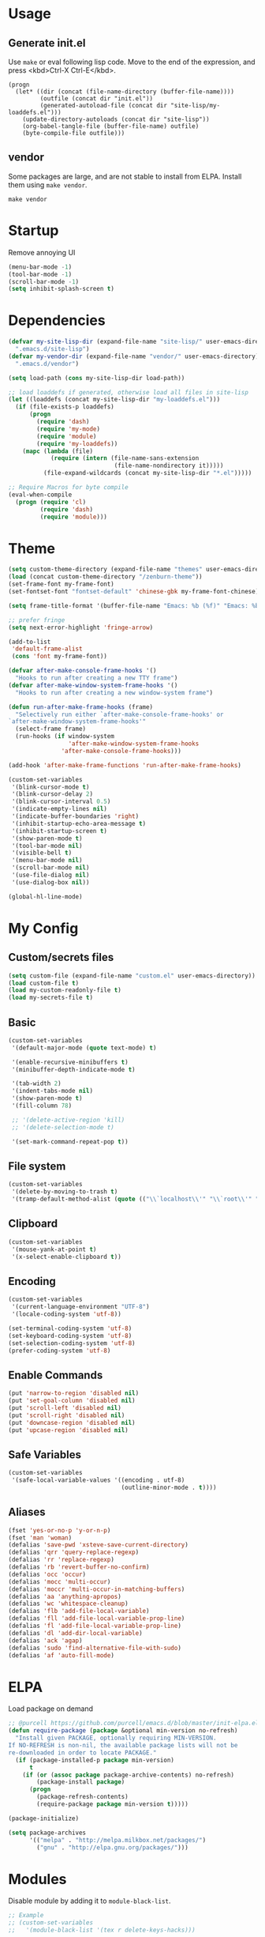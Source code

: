 * Usage

** Generate init.el

Use =make= or eval following lisp code. Move to the end of the expression, and press <kbd>Ctrl-X Ctrl-E</kbd>.

#+BEGIN_EXAMPLE
  (progn
    (let* ((dir (concat (file-name-directory (buffer-file-name))))
           (outfile (concat dir "init.el"))
           (generated-autoload-file (concat dir "site-lisp/my-loaddefs.el")))
      (update-directory-autoloads (concat dir "site-lisp"))
      (org-babel-tangle-file (buffer-file-name) outfile)
      (byte-compile-file outfile)))
#+END_EXAMPLE

** vendor

Some packages are large, and are not stable to install from ELPA. Install them using =make vendor=.

#+BEGIN_EXAMPLE
  make vendor
#+END_EXAMPLE


* Startup

Remove annoying UI

#+BEGIN_SRC emacs-lisp
  (menu-bar-mode -1)
  (tool-bar-mode -1)
  (scroll-bar-mode -1)
  (setq inhibit-splash-screen t)
#+END_SRC


* Dependencies

#+BEGIN_SRC emacs-lisp
  (defvar my-site-lisp-dir (expand-file-name "site-lisp/" user-emacs-directory)
    ".emacs.d/site-lisp")
  (defvar my-vendor-dir (expand-file-name "vendor/" user-emacs-directory)
    ".emacs.d/vendor")
  
  (setq load-path (cons my-site-lisp-dir load-path))
  
  ;; load loaddefs if generated, otherwise load all files in site-lisp
  (let ((loaddefs (concat my-site-lisp-dir "my-loaddefs.el")))
    (if (file-exists-p loaddefs)
        (progn
          (require 'dash)
          (require 'my-mode)
          (require 'module)
          (require 'my-loaddefs))
      (mapc (lambda (file)
              (require (intern (file-name-sans-extension
                                (file-name-nondirectory it)))))
            (file-expand-wildcards (concat my-site-lisp-dir "*.el")))))
  
  ;; Require Macros for byte compile
  (eval-when-compile
    (progn (require 'cl)
           (require 'dash)
           (require 'module)))
#+END_SRC


* Theme

#+BEGIN_SRC emacs-lisp
  (setq custom-theme-directory (expand-file-name "themes" user-emacs-directory))
  (load (concat custom-theme-directory "/zenburn-theme"))
  (set-frame-font my-frame-font)
  (set-fontset-font "fontset-default" 'chinese-gbk my-frame-font-chinese)
  
  (setq frame-title-format '(buffer-file-name "Emacs: %b (%f)" "Emacs: %b"))
  
  ;; prefer fringe
  (setq next-error-highlight 'fringe-arrow)
  
  (add-to-list
   'default-frame-alist
   (cons 'font my-frame-font))
  
  (defvar after-make-console-frame-hooks '()
    "Hooks to run after creating a new TTY frame")
  (defvar after-make-window-system-frame-hooks '()
    "Hooks to run after creating a new window-system frame")
  
  (defun run-after-make-frame-hooks (frame)
    "Selectively run either `after-make-console-frame-hooks' or
  `after-make-window-system-frame-hooks'"
    (select-frame frame)
    (run-hooks (if window-system
                   'after-make-window-system-frame-hooks
                 'after-make-console-frame-hooks)))
  
  (add-hook 'after-make-frame-functions 'run-after-make-frame-hooks)
  
  (custom-set-variables
   '(blink-cursor-mode t)
   '(blink-cursor-delay 2)
   '(blink-cursor-interval 0.5)
   '(indicate-empty-lines nil)
   '(indicate-buffer-boundaries 'right)
   '(inhibit-startup-echo-area-message t)
   '(inhibit-startup-screen t)
   '(show-paren-mode t)
   '(tool-bar-mode nil)
   '(visible-bell t)
   '(menu-bar-mode nil)
   '(scroll-bar-mode nil)
   '(use-file-dialog nil)
   '(use-dialog-box nil))
  
  (global-hl-line-mode)
#+END_SRC


* My Config

** Custom/secrets files

#+BEGIN_SRC emacs-lisp
  (setq custom-file (expand-file-name "custom.el" user-emacs-directory))
  (load custom-file t)
  (load my-custom-readonly-file t)
  (load my-secrets-file t)
#+END_SRC

** Basic

#+BEGIN_SRC emacs-lisp
  (custom-set-variables
   '(default-major-mode (quote text-mode) t)
  
   '(enable-recursive-minibuffers t)
   '(minibuffer-depth-indicate-mode t)
   
   '(tab-width 2)
   '(indent-tabs-mode nil)
   '(show-paren-mode t)
   '(fill-column 78)
   
   ;; '(delete-active-region 'kill)
   ;; '(delete-selection-mode t)
   
   '(set-mark-command-repeat-pop t))
#+END_SRC

** File system

#+BEGIN_SRC emacs-lisp
  (custom-set-variables
   '(delete-by-moving-to-trash t)
   '(tramp-default-method-alist (quote (("\\`localhost\\'" "\\`root\\'" "sudo")))))
#+END_SRC

** Clipboard

#+BEGIN_SRC emacs-lisp
  (custom-set-variables
   '(mouse-yank-at-point t)
   '(x-select-enable-clipboard t))
#+END_SRC

** Encoding

#+BEGIN_SRC emacs-lisp
  (custom-set-variables
   '(current-language-environment "UTF-8")
   '(locale-coding-system 'utf-8))
  
  (set-terminal-coding-system 'utf-8)
  (set-keyboard-coding-system 'utf-8)
  (set-selection-coding-system 'utf-8)
  (prefer-coding-system 'utf-8)
#+END_SRC

** Enable Commands

#+BEGIN_SRC emacs-lisp
(put 'narrow-to-region 'disabled nil)
(put 'set-goal-column 'disabled nil)
(put 'scroll-left 'disabled nil)
(put 'scroll-right 'disabled nil)
(put 'downcase-region 'disabled nil)
(put 'upcase-region 'disabled nil)
#+END_SRC

** Safe Variables

#+BEGIN_SRC emacs-lisp
  (custom-set-variables
   '(safe-local-variable-values '((encoding . utf-8)
                                  (outline-minor-mode . t))))
#+END_SRC

** Aliases

#+BEGIN_SRC emacs-lisp
(fset 'yes-or-no-p 'y-or-n-p)
(fset 'man 'woman)
(defalias 'save-pwd 'xsteve-save-current-directory)
(defalias 'qrr 'query-replace-regexp)
(defalias 'rr 'replace-regexp)
(defalias 'rb 'revert-buffer-no-confirm)
(defalias 'occ 'occur)
(defalias 'mocc 'multi-occur)
(defalias 'moccr 'multi-occur-in-matching-buffers)
(defalias 'aa 'anything-apropos)
(defalias 'wc 'whitespace-cleanup)
(defalias 'flb 'add-file-local-variable)
(defalias 'fll 'add-file-local-variable-prop-line)
(defalias 'fl 'add-file-local-variable-prop-line)
(defalias 'dl 'add-dir-local-variable)
(defalias 'ack 'agap)
(defalias 'sudo 'find-alternative-file-with-sudo)
(defalias 'af 'auto-fill-mode)
#+END_SRC


* ELPA

Load package on demand

#+BEGIN_SRC emacs-lisp
  ;; @purcell https://github.com/purcell/emacs.d/blob/master/init-elpa.el
  (defun require-package (package &optional min-version no-refresh)
    "Install given PACKAGE, optionally requiring MIN-VERSION.
  If NO-REFRESH is non-nil, the available package lists will not be
  re-downloaded in order to locate PACKAGE."
    (if (package-installed-p package min-version)
        t
      (if (or (assoc package package-archive-contents) no-refresh)
          (package-install package)
        (progn
          (package-refresh-contents)
          (require-package package min-version t)))))
  
  (package-initialize)
  
  (setq package-archives
        '(("melpa" . "http://melpa.milkbox.net/packages/")
          ("gnu" . "http://elpa.gnu.org/packages/")))
#+END_SRC


* Modules

Disable module by adding it to =module-black-list=.

#+BEGIN_SRC emacs-lisp
;; Example
;; (custom-set-variables
;;   '(module-black-list '(tex r delete-keys-hacks)))
#+END_SRC

** s

#+BEGIN_SRC emacs-lisp
  (define-module s
    (require-package 's)
    (require 's nil t))
#+END_SRC

** delete-keys-hacks

Use <kbd>M-r</kbd> to delete word backward, <kbd>C-h</kbd> to delete char backword.

To get help, use <kbd>C-H</kbd> or <kbd>F1</kbd> instead.

This is an opinioned config, disable it by adding it to =module-black-list=.

#+BEGIN_SRC emacs-lisp
(define-module delete-keys-hacks
  "Translate C-h and M-r to delete char and word backward"
  (define-key key-translation-map [?\C-h] [?\C-?])
  (define-key key-translation-map [?\M-r] [?\C-\M-?]))
#+END_SRC

** my-basic-keybindings

- Use <kbd>C-,</kbd> as rectangle commands prefix (<kbd>C-x r)
- Use <kbd>C-'</kbd> and <kbd>M-'</kbd> as negative argument.

#+BEGIN_SRC emacs-lisp
  (define-module my-basic-keybindings
    (define-key my-minor-mode-map (kbd "C-,") ctl-x-r-map)
    (define-key my-minor-mode-map (kbd "C-'") 'negative-argument)
    (define-key my-minor-mode-map (kbd "M-'") 'negative-argument))
#+END_SRC

** char-motion

#+BEGIN_SRC emacs-lisp
  (define-module char-motion
    "Move by char"

    (custom-set-variables
     '(iy-go-to-char-key-backward ?:))
  
    ;; Save binding M-m for iy-go-to-char
    (defun back-to-indentation-or-beginning ()
      (interactive)
      (if (= (point) (save-excursion (back-to-indentation) (point)))
          (beginning-of-line)
        (back-to-indentation)))
  
    (require-package 'iy-go-to-char)
    (autoload 'zap-up-to-char "misc" "kill up to but not including char" t)

    (defun zap-back-to-char (arg char)
      (interactive "p\ncZap back to char: ")
      (zap-to-char (- arg) char))
  
    (defun zap-back-up-to-char (arg char)
      (interactive "p\ncZap back up to char: ")
      (zap-up-to-char (- arg) char))
  
    (global-set-key "\C-z" 'iy-go-to-char)
    (global-set-key (kbd "M-m") 'iy-go-to-char)
    (global-set-key (kbd "M-S-m") 'iy-go-to-char-backward)
    (global-set-key (kbd "C-S-z") 'iy-go-to-char-backward)
  
    (global-set-key (kbd "M-S-z") 'zap-back-up-to-char)
  
    (define-key my-keymap "d" 'zap-up-to-char)
    (define-key my-keymap "D" 'zap-back-up-to-char)
    (define-key my-keymap (kbd ";") 'iy-go-to-char-continue)
    (define-key my-keymap (kbd ":") 'iy-go-to-char-continue-backward)
  
    (global-set-key "\C-a" 'back-to-indentation-or-beginning))
#+END_SRC

** ido

#+BEGIN_SRC emacs-lisp
  (define-module ido
    "Enable ido globally, and use it everywhere"
    
    (custom-set-variables
     '(ido-enable-regexp nil)
     '(ido-enable-flex-matching t)
     '(ido-everywhere t)
     '(ido-read-file-name-as-directory-commands nil)
     '(ido-use-filename-at-point nil))
  
    (require-package 'ido-hacks)
    (require-package 'ido-complete-space-or-hyphen)
  
    (ido-mode +1)
    (ido-load-history)
  
    (ido-complete-space-or-hyphen-enable)
    (require 'ido-hacks)
    (ido-hacks-mode +1)
  
    (defun init--ido-setup ()
      (define-key ido-completion-map (kbd "M-m") 'ido-merge-work-directories)
      (define-key ido-completion-map "\C-c" 'ido-toggle-case))
  
    (add-hook 'ido-setup-hook 'init--ido-setup))
#+END_SRC

** magit

#+BEGIN_SRC emacs-lisp
  (define-module magit
    "Git GUI for Emacs"
  
    (custom-set-variables
     '(magit-process-popup-time 60)
     '(magit-repo-dirs (list my-codebase-dir))
     '(magit-repo-dirs-depth 1))
  
    (require-package 'magit)
  
    (defun magit-toggle-whitespace ()
      (interactive)
      (if (member "-w" magit-diff-options)
          (magit-observe-whitespace)
        (magit-ignore-whitespace)))
  
    (defun magit-ignore-whitespace ()
      (interactive)
      (add-to-list 'magit-diff-options "-w")
      (magit-refresh))
  
    (defun magit-observe-whitespace ()
      (interactive)
      (setq magit-diff-options (remove "-w" magit-diff-options))
      (magit-refresh))
  
    (defun init--magit-mode ()
      (define-key magit-mode-map (kbd "W") 'magit-toggle-whitespace)
      (local-set-key [f12] 'magit-quit-window))
  
    (defun init--magit-log-edit-mode ()
      (flyspell-mode 1)
      (auto-fill-mode t)
      (setq fill-column 72))
  
    (add-hook 'magit-mode-hook 'init--magit-mode)
    (add-hook 'magit-log-edit-mode-hook 'init--magit-log-edit-mode)
  
    (global-set-key [f12] 'magit-status))
#+END_SRC
** org

Install latest org by running =make org=. Othewise system bundled version is used.

#+BEGIN_SRC emacs-lisp
  (define-module org
    "Basic orgmode setup"
  
    (custom-set-variables
     '(org-export-backends '(md html icalendar latex beamer)))
    
    (let ((org-load-path
           (car (nreverse (file-expand-wildcards (concat my-vendor-dir "org-*"))))))
      (when org-load-path
        ;; remove system org
        (setq load-path
              (--remove (string= "org" (file-name-nondirectory it)) load-path))
        (setq load-path (cons (concat org-load-path "/lisp") load-path))
        (or (require 'org-loaddefs nil t) (require 'org nil t)))))
#+END_SRC

** case-dwim

Ease inserting dash =-= and undersocre =_=.

To downcase, upcase, capitalize words backword, start with nagative
prefix, and then repeat. For example, upcase 3 words before point:
<kbd>M-- M-u M-u M-u</kbd>

If the last command is case transformation (if region is action or
using <kbd>M-U</kbd>, <kbd>M-L</kbd>, <kbd>M-C</kbd>), dash or
underscore will not be inserted, and these commands will do case
transformations.

These commands are also =multiple-cursors= compatible.

#+BEGIN_SRC emacs-lisp
  (define-module case-dwim
    (global-set-key (kbd "M-l") 'case-dwim-dash)
    (global-set-key (kbd "M-u") 'case-dwim-underscore)
    (global-set-key (kbd "M-L") 'case-dwim-downcase)
    (global-set-key (kbd "M-U") 'case-dwim-upcase)
    (global-set-key (kbd "M-c") 'case-dwim-capitalize)
    (global-set-key (kbd "M-C") 'case-dwim-capitalize)
  
    (define-key isearch-mode-map (kbd "M-l") 'case-dwim-isearch-dash)
    (define-key isearch-mode-map (kbd "M-u") 'case-dwim-isearch-underscore))
#+END_SRC
** server

Start emacs server.

#+BEGIN_SRC emacs-lisp
  (define-module server
  
    (defcustom server-delete-frame-functions
      '(anything-c-adaptive-save-history
        bookmark-exit-hook-internal
        ac-comphist-save
        ido-kill-emacs-hook
        org-clock-save
        org-id-locations-save
        org-babel-remove-temporary-directory
        recentf-save-list
        semanticdb-kill-emacs-hook
        session-save-session
        w3m-arrived-shutdown
        w3m-cookie-shutdown
        tramp-dump-connection-properties)
    "List of functions that should be called when a OS window is closed"
    :group 'server
    :type '(repeat symbol))
  
    (defun server--last-frontend-frame-p ()
      (and (server-running-p)
           (= 2 (length (frame-list)))))
  
    (defun server--run-delete-frame-functions (frame)
      (when (server--last-frontend-frame-p)
        (run-hooks 'server-delete-frame-functions)))
    
    ;; Buggy to run the functions in MacOS X
    (unless (eq system-type 'darwin)
      (add-hook 'delete-frame-functions 'server--run-delete-frame-functions))
    
    (defun init--server-visit ()
      (local-set-key (kbd "C-c C-c") 'server-edit))
  
    (add-hook 'server-visit-hook 'init--server-visit)
  
    (server-start))
#+END_SRC
** backup

See commands in =site-lisp/pick-backup.el= to diff or restore a backup.

#+BEGIN_SRC emacs-lisp
  (define-module backup
    ;; Place all backup files into this directory
    (make-directory (expand-file-name "backup" user-emacs-directory) t)
  
    (custom-set-variables
     '(auto-save-interval 300)
     '(auto-save-timeout 10)
     '(backup-directory-alist (list (cons "." (expand-file-name "backup" user-emacs-directory))))
     '(backup-by-copying t)
     '(delete-old-versions t)
     '(kept-new-versions 20)
     '(kept-old-versions 2)
     '(vc-make-backup-files t)
     '(version-control t))
  
    (defun init--force-backup ()
      "Reset backed up flag."
      (setq buffer-backed-up nil))
  
    ;; Make a backup after save whenever the file
    ;; is auto saved. Otherwise Emacs only make one backup after opening the file.
    (add-hook 'auto-save-hook 'init--force-backup))
#+END_SRC
** multiple-cursors

#+BEGIN_SRC emacs-lisp
  (define-module multiple-cursors
    (require-package 'multiple-cursors)
  
    (define-key ctl-x-r-map (kbd "C-r") 'mc/edit-lines)
    (define-key ctl-x-r-map (kbd ",") 'mc/edit-lines)
    (define-key ctl-x-r-map (kbd "C-,") 'mc/edit-lines)
    (define-key ctl-x-r-map (kbd "a") 'mc/mark-all-like-this)
    (define-key ctl-x-r-map (kbd "C-n") 'mc/mark-next-like-this)
    (define-key ctl-x-r-map (kbd "M-f") 'mc/mark-next-word-like-this)
    (define-key ctl-x-r-map (kbd "M-F") 'mc/mark-next-symbol-like-this)
    (define-key ctl-x-r-map (kbd "C-p") 'mc/mark-previous-like-this)
    (define-key ctl-x-r-map (kbd "M-b") 'mc/mark-previous-word-like-this)
    (define-key ctl-x-r-map (kbd "M-B") 'mc/mark-previous-symbol-like-this)
    (define-key ctl-x-r-map (kbd "C-a") 'mc/edit-beginnings-of-lines)
    (define-key ctl-x-r-map (kbd "C-e") 'mc/edit-ends-of-lines)
    (define-key ctl-x-r-map (kbd "C-SPC") 'mc/mark-all-in-region)
    (define-key ctl-x-r-map (kbd "C-f") 'mc/mark-sgml-tag-pair)
    
    (global-unset-key (kbd "C-<down-mouse-1>"))
    (global-set-key (kbd "C-<mouse-1>") 'mc/add-cursor-on-click)

    (global-set-key (kbd "C-3") 'mc/mark-all-like-this)
    (define-key ctl-x-r-map [return] 'set-rectangular-region-anchor))
#+END_SRC

** dired

#+BEGIN_SRC emacs-lisp
  (define-module dired
    (custom-set-variables
     '(dired-omit-verbose nil)
     '(dired-dwim-target t)
     '(dired-recursive-copies (quote top))
     '(dired-recursive-deletes (quote top))
  
     '(dired-omit-files (rx (or (seq bol "#")
                                (seq bol ".")
                                (seq "~" eol)
                                (seq bol "svn" eol)
                                (seq bol "_region_")
                                (seq bol "prv" (* anything) ".log" eol)
                                (seq bol "cscope.files" eol)
                                (seq bol "GPATH" eol)
                                (seq bol "GRTAGS" eol)
                                (seq bol "GSYMS" eol)
                                (seq bol "GTAGS" eol)
                                ))))
  
    (defvar dired-user-omit-extensions nil)
    (setq dired-user-omit-extensions
          '(".auxbbl.make" ".auxdvi.make" ".aux.make" ".fls" ".ilg" ".ind" ".out" ".out.make" ".prv"
            ".temp" ".toc.make" ".gpi.log" ".ps.log" ".pdf.log" ".bak" ".mp.log" ".mp.make" ".mpx"
            ".sdb" ".nav" ".snm" ".fdb_latexmk"))
  
    (setq dired-guess-shell-alist-user
          '(("\\.pdf\\'" "zathura" "evince")
            ))
  
    (require-package 'dired+)
    (require-package 'dired-details)
    (require-package 'dired-details+)
  
    (autoload 'wdired-change-to-wdired-mode "wdired")
  
    (defun dired-open ()
      (interactive)
      (dired-do-shell-command
       "open" nil
       (dired-get-marked-files t current-prefix-arg)))
  
    (defun init--dired-load ()
      (require 'dired-x)
      (require 'dired-details)
      (require 'dired-details+)
      (require 'dired+)

      (dired-details-install)
  
      (setq dired-omit-extensions
            (append dired-user-omit-extensions    
                    dired-omit-extensions))
  
      (define-key dired-mode-map "E" 'wdired-change-to-wdired-mode)
      (define-key dired-mode-map (kbd "`") 'dired-clean-directory)
      (define-key dired-mode-map (kbd ".") 'dired-omit-mode)
      (define-key dired-mode-map "(" 'dired-details-toggle)
      (define-key dired-mode-map ")" 'dired-details-toggle)
      (define-key dired-mode-map (kbd "/") 'diredp-omit-marked)
      (define-key dired-mode-map (kbd "M-<return>") 'dired-open))
  
    (defun init--dired-mode ()
      (dired-omit-mode +1))
  
    (global-set-key (kbd "C-x C-j") 'dired-jump)
    (add-hook 'dired-load-hook 'init--dired-load)
    (add-hook 'dired-mode-hook 'init--dired-mode)
  )
#+END_SRC

** buffer-explore

** window-nav

#+BEGIN_SRC emacs-lisp
  (define-module window-nav
    (define-key my-minor-mode-map (kbd "M-o") 'other-window)
    (define-key my-minor-mode-map (kbd "M-O") 'other-frame)
    )
#+END_SRC

** window-manager

** vc

Version Control backends.

=git-emacs= can be install using =make vendor= or =make git-emacs=. See list
of commands using <kbd>C-x g C-h</kbd>. My favrite one is <kbd>C-x g i</kbd>,
add changes interactively using =ediff=.

#+BEGIN_SRC emacs-lisp
  (define-module vc
    (custom-set-variables
     '(git-state-modeline-decoration (quote git-state-decoration-large-dot))
     '(vc-follow-symlinks t))
    
    (setq revert-without-query
          (append 
           '("COMMIT_EDITMSG\\'" "git-rebase-todo")
           revert-without-query))
  
    (let ((git-emacs-dir (concat my-vendor-dir "git-emacs")))
      (when (file-exists-p (concat git-emacs-dir "/git-emacs.el"))
        (setq load-path (cons git-emacs-dir load-path))
        (require 'git-emacs)))
  
    (add-to-list 'auto-mode-alist '("\\.gitconfig\\'" . conf-mode))
    (add-to-list 'auto-mode-alist '("\\.git/config\\'" . conf-mode))
  
    (defadvice vc-mode-line (after colorize-vc-mode-line activate)
      (when vc-mode
        (put-text-property 1 (length vc-mode) 'face 'font-lock-string-face vc-mode))))
#+END_SRC

** isearch

#+BEGIN_SRC emacs-lisp
  (define-module isearch
    ;; Activate occur easily inside isearch
    (define-key isearch-mode-map (kbd "C-o") 'isearch-occur)
  
    ;; http://www.emacswiki.org/emacs/ZapToISearch
    (defun isearch-exit-other-end (rbeg rend)
      "Exit isearch, but at the other end of the search string.
  This is useful when followed by an immediate kill."
      (interactive "r")
      (isearch-exit)
      (goto-char isearch-other-end))
  
    (define-key isearch-mode-map [(control return)] 'isearch-exit-other-end)
  
    (defvar isearch-initial-string nil)
  
    (defun isearch-set-initial-string ()
      (remove-hook 'isearch-mode-hook 'isearch-set-initial-string)
      (setq isearch-string isearch-initial-string)
      (isearch-search-and-update))
  
    (defun isearch-forward-at-point (&optional regexp-p no-recursive-edit)
      "Interactive search forward for the symbol at point."
      (interactive "P\np")
      (if regexp-p (isearch-forward regexp-p no-recursive-edit)
        (let* ((end (progn (skip-syntax-forward "w_") (point)))
               (begin (progn (skip-syntax-backward "w_") (point))))
          (if (eq begin end)
              (isearch-forward regexp-p no-recursive-edit)
            (setq isearch-initial-string (buffer-substring begin end))
            (add-hook 'isearch-mode-hook 'isearch-set-initial-string)
            (isearch-forward regexp-p no-recursive-edit)))))
  
    (define-key my-keymap "*" 'isearch-forward-at-point)
    (define-key my-keymap "8" 'isearch-forward-at-point))
#+END_SRC

** revert

Auto revert, and helper functions to revert without confirmation.

#+BEGIN_SRC emacs-lisp
  (define-module revert
    (defun revert-buffer-no-confirm ()
      "Revert buffer without confirmation."
      (interactive) (flet ((yes-or-no-p (prompt) t)) (revert-buffer)))
  
    ;; Auto refresh buffers
    ; (global-auto-revert-mode -1)
  
    ;; Also auto refresh dired, but be quiet about it
    ; (setq global-auto-revert-non-file-buffers t)
    (setq auto-revert-verbose nil))
#+END_SRC

** eshell

#+BEGIN_SRC emacs-lisp
  (define-module eshell
    (defun eshell-named (&optional name)
      "Get or create eshell buffer with specified name"
      (let ((eshell-buffer-name (or name eshell-buffer-name)))
        (save-window-excursion (eshell))))
  
    (defun eshell-toggle (&optional name)
      "Toggle eshell buffer with the name.
  hide -> show -> full screen -> hide
  inactive -> switch -> full screen -> hide
  "
      (interactive)
      (let* ((eshell-buffer (eshell-named name)))
        (if (eq (current-buffer) eshell-buffer)
            (if (eq (length (window-list)) 1)
                ;; full screen
                (switch-to-buffer (other-buffer))
              ;; active, go to full screen
              (delete-other-windows))
          ;; activate the eshell buffer
          (switch-to-buffer-other-window eshell-buffer))))
  
    (defun eshell-here (&optional name)
      "Get or create eshell in current directory."
      (interactive)
      (let ((dir default-directory)
            (eshell-buffer (eshell-named name)))
        (unless (eq (current-buffer) eshell-buffer)
          (switch-to-buffer-other-window eshell-buffer)
          (goto-char (point-max))
          (insert (format "cd '%s'" dir))
          (eshell-send-input))))

    (define-key my-keymap (kbd "e") 'eshell-toggle)
    (define-key my-keymap (kbd "E") 'eshell-here))
#+END_SRC

** eproject

#+BEGIN_SRC emacs-lisp
  (define-module eproject
    (require-module eshell)
    (require-package 'eproject)
    (require 'eproject-plus)
    (define-key my-keymap "p" eproject-plus-keymap))
#+END_SRC

** helm

#+BEGIN_SRC emacs-lisp
  (define-module helm
    (require-module eproject)
    (require-package 'helm)
  
    (defvar helm-source-eproject-projects nil)
    (defvar helm-source-eproject-files-in-project nil)
  
    (setq helm-source-eproject-projects
          '((name . "Projects")
            (candidates . (lambda ()
                            (mapcar 'cdr (eproject-projects))))
            (real-to-display . (lambda (e)
                                 (file-name-nondirectory (directory-file-name e))))
            (type . file)))
  
    (setq helm-source-eproject-files-in-project
          '((name . "Project Files")
            ;; (delayed)
            (candidate-number-limit . 9999)
            (requires-pattern . 3)
            (real-to-display . (lambda (e)
                                 (with-helm-current-buffer
                                   (file-relative-name e (eproject-root-safe)))))
            (candidates . (lambda ()
                            (with-helm-current-buffer
                              (eproject-plus-list-project-files-with-cache (eproject-root-safe)))))
            (type . file)))
  
    (defun helm-eproject-projects ()
      (interactive)
      (helm-other-buffer 'helm-source-eproject-projects "*helm projects*"))
  
    (defun helm-eproject-files-in-project ()
      (interactive)
      (helm-other-buffer 'helm-source-eproject-files-in-project "*helm files in project*"))
  
    (defun helm-insert-buffer-base-name ()
      "Insert buffer name stub."
      (interactive)
      (helm-insert-string
       (with-current-buffer helm-current-buffer
         (buffer-stub-name))))
  
    (custom-set-variables
     '(helm-command-prefix-key "M-S")
     '(helm-input-idle-delay 0)
     '(helm-idle-delay 0.3)
     '(helm-quick-update t)
     '(helm-c-use-standard-keys t)
     '(helm-quick-update nil)
     '(helm-enable-shortcuts 'prefix))
  
    (eval-after-load 'helm
      '(progn
         (require 'helm-mode)
         (require 'helm-config)
         (require 'helm-match-plugin)
         (require 'helm-buffers)
         (require 'helm-files)
         (require 'helm-locate)
         (require 'helm-w3m)
  
         ;;; Shortcuts
         (define-key helm-map (kbd "M-s") 'helm-select-with-prefix-shortcut)
  
         (define-key helm-command-map (kbd "g") 'helm-do-grep)
         (define-key helm-command-map (kbd "o") 'helm-occur)
         (define-key helm-command-map (kbd "r") 'helm-register)
         (define-key helm-command-map (kbd "R") 'helm-regexp)
         (define-key helm-command-map (kbd "b") 'helm-c-pp-bookmarks)
         (define-key helm-command-map (kbd "p") 'helm-c-eproject-projects)
         (define-key helm-command-map (kbd "f") 'helm-c-eproject-files-in-project)
         (define-key helm-command-map (kbd "<SPC>") 'helm-all-mark-rings)))
  
    ;;; Sources
    (defvar my-helm-sources nil)
    (setq my-helm-sources
          '(helm-source-files-in-current-dir
            helm-source-eproject-files-in-project
            helm-source-eproject-projects
            helm-source-buffers-list
            helm-source-file-cache
            helm-source-recentf
            helm-source-file-name-history
            helm-source-bookmarks
            helm-source-w3m-bookmarks))
  
    (defun my-helm-go ()
      "Preconfigured `helm' to fidn fiels"
      (interactive)
      (helm-other-buffer my-helm-sources "*helm go*"))
  
    (autoload 'helm-command-prefix "helm-config" nil nil 'keymap)
  
    (global-set-key (kbd "M-X") 'my-helm-go)
    (define-key my-keymap (kbd "M-s") 'my-helm-go)
    (define-key my-keymap (kbd "s") 'helm-command-prefix)
  
    ;; 1. Quote the string
    ;; 2. If we didn't input any typically regexp characters, convert spaces to .*,
    ;;    however, it is still order related.
    (defun helm-pattern-to-regexp (string)
      (prin1-to-string
       (if (string-match-p "[][*+$^]" string) string
         (let ((parts (split-string string "[ \t]+" t)))
           (if (eq 2 (length parts))
               ;; for two parts a,b we make a.*b\|b.*a
               (concat
                (mapconcat 'regexp-quote parts ".*")
                "\\|"
                (mapconcat 'regexp-quote (reverse parts) ".*"))
             ;; only 1 part or more than 2 parts, fine, just combine them using .*,
             ;; thus it will slow down locate a lot. This means you have to type in order
             (mapconcat 'regexp-quote parts ".*"))))))
  
    ;; Hack
    ;; Convert helm pattern to regexp for locate
    (defadvice helm-c-locate-init (around helm-pattern-to-regexp () activate)
      (let ((helm-pattern (helm-pattern-to-regexp helm-pattern)))
        ad-do-it))
    )
  
  
#+END_SRC


** octave-mode

#+BEGIN_SRC emacs-lisp
  (define-module octave-mode
    (add-to-list 'auto-mode-alist '("\\.m\\'" . octave-mode)))
#+END_SRC

** compile-and-run

#+BEGIN_SRC emacs-lisp
  (define-module compile-and-run
    (custom-set-variables
     '(compilation-window-height 11)
     '(compilation-auto-jump-to-first-error nil)
     '(compilation-context-lines 5)
     '(compilation-scroll-output (quote first-error)))
  
    (eval-after-load 'compile
      '(progn
         (add-to-list 'compilation-error-regexp-alist-alist
                      '(maven "^\\[\\w+\\] \\(.*\\):\\[\\([0-9]+\\),\\([0-9]+\\)\\] \\(.*\\)$" 1 2 3 (4)))
         (add-to-list 'compilation-error-regexp-alist 'maven)))
  
    (require 'ansi-color)
    (defun colorize-compilation-buffer ()
      (toggle-read-only)
      (ansi-color-apply-on-region (point-min) (point-max))
      (toggle-read-only))
    (add-hook 'compilation-filter-hook 'colorize-compilation-buffer)
  
    (defun compilation-notify-result (buffer message)
      (with-current-buffer buffer
        (notify mode-name message)))
  
    (when (fboundp 'notify)
      (add-hook 'compilation-finish-functions 'compilation-notify-result))
  
    (autoload 'smart-compile "smart-compile+" nil t)
    (autoload 'smart-run "smart-compile+" nil t)
    (autoload 'smart-compile-replace "smart-compile+" nil t)
  
    (eval-after-load 'smart-compile+
      '(progn
         (setq smart-run-alist
               (append
                (list
                 (cons "_spec\\.rb\\'" '(compile (concat "cd " (eproject-root) "; rr rspec --no-color " (file-relative-name (buffer-file-name) (eproject-root)))))
                 (cons "\\.rb\\'" "rr ruby %F")
                 (cons "\\.go\\'" "go run %F")
                 (cons "\\.py\\'" "python %F"))
                smart-run-alist))
         (setq smart-compile-alist
               (append
                (list
                 (cons "\\.coffee$" "coffee -c %f"))
                smart-compile-alist))
         (setq smart-executable-alist
               (append '("%n.rb" "%n.go" "%n.py") smart-executable-alist))))
  
    (defvar run-this--hist nil "History for `run-this'")
  
    (defun run-this (command &optional remember)
      (interactive (list (if (minibufferp)
                             (buffer-substring (minibuffer-prompt-end) (point-max))
                           (read-from-minibuffer "Shell command: "
                                                 (car run-this--hist) nil nil
                                                 '(run-this--hist . 1)))
                         current-prefix-arg))
      (if (minibufferp)
          (progn
            (delete-minibuffer-contents)
            (goto-char (minibuffer-prompt-end))
            (insert (with-current-buffer (window-buffer (minibuffer-selected-window))
                      (smart-compile-replace command))))
        (setq command (smart-compile-replace command))
        (when remember
          (let ((map (make-sparse-keymap))
                (dir default-directory))
            (define-key map (kbd "r") (eval `(lambda () (interactive)
                                               (iy-go-compile ,command ,dir))))
            (global-set-key (kbd "M-s v") map)))
        (compile command)))
  
    (global-set-key [f5] 'compile)
    (define-key my-keymap (kbd "M-c") 'recompile)
  
    (define-key my-keymap (kbd "c") 'smart-compile)
    (define-key my-keymap (kbd "x") 'smart-run)
    (global-set-key (kbd "C-1") 'run-this)
    (define-key my-keymap (kbd "1") 'run-this)
    (global-set-key (kbd "C-`") 'next-error)
    (global-set-key (kbd "C-~") 'previous-error))
#+END_SRC

** editing

Misc editing config

#+BEGIN_SRC emacs-lisp
  (define-module editing
    (custom-set-variables
     '(kill-whole-line t))
  
    (require-package 'whole-line-or-region)
    (whole-line-or-region-mode +1)
  
    (global-set-key (kbd "C-S-k") 'mf-smart-kill-whole-line)
  
    (define-key my-keymap (kbd "q u") 'mf-insert-user)
    (define-key my-keymap (kbd "q t") 'mf-insert-time)
    (define-key my-keymap (kbd "q s") 'mf-insert-timestamp)
    (define-key my-keymap (kbd "q d") 'mf-insert-date)
    (define-key my-keymap (kbd "q f") 'mf-insert-file-name)
    (define-key my-keymap (kbd "q b") 'mf-jared/insert-file-or-buffer-name)
  
    (define-key global-map "\C-j" 'newline)
    (define-key global-map "\C-m" 'newline-and-indent)
    (global-set-key (kbd "M-<return>") 'mf-next-line-and-open-it-if-not-empty)
    (global-set-key (kbd "M-S-<return>") 'mf-append-line-delimter-then-next-line-and-open-it-if-not-empty)
    (global-set-key (kbd "s-<return>") 'mf-next-line-and-open-it-if-not-empty)
    (global-set-key (kbd "C-x C-o") 'shrink-whitespaces))
#+END_SRC

** kill-ring

#+BEGIN_SRC emacs-lisp
  (define-module kill-ring
    (custom-set-variables
     '(kill-ring-max 500))
  
    (require-package 'browse-kill-ring)
    (require-package 'kill-ring-search)
  
    (global-set-key (kbd "C-M-y") 'browse-kill-ring)
  
    (defadvice yank-pop (around kill-ring-search-maybe (arg) activate)
      "If last action was not a yank, run `kill-ring-search' instead."
      (interactive "p")
      (if (not (eq last-command 'yank))
          (kill-ring-search)
        (barf-if-buffer-read-only)
        ad-do-it)))
#+END_SRC

** recentf

#+BEGIN_SRC emacs-lisp
  (define-module recentf
    (custom-set-variables
     '(recentf-arrange-rules (quote (("Elisp files (%d)" ".\\.el\\'") ("Java files (%d)" ".\\.java\\'") ("C/C++ files (%d)" ".\\.c\\(pp\\)?\\'" ".\\.h\\(pp\\)?\\'") ("Org files (%d)" ".\\.org\\'"))))
     '(recentf-exclude (quote ("semantic\\.cache" "COMMIT_EDITMSG" "git-emacs-tmp.*" "\\.breadcrumb" "\\.ido\\.last" "\\.projects.ede" "/g/org/")))
     '(recentf-menu-filter (quote recentf-arrange-by-rule))
     '(recentf-max-saved-items 200))
  
    (recentf-mode +1)
  
    (global-set-key [f2] 'recentf-open-files))
#+END_SRC

** desktop

#+BEGIN_SRC emacs-lisp
  (define-module desktop
    (custom-set-variables
     '(desktop-base-file-name ".emacs.desktop")
     '(desktop-path (list "." user-emacs-directory))
     '(desktop-restore-eager 14)
     '(desktop-save (quote ask-if-new))
     '(desktop-load-locked-desktop t)
     '(desktop-clear-preserve-buffers (list "\\*scratch\\*" "\\*Messages\\*" "\\*server\\*" "\\*tramp/.+\\*" "\\*Warnings\\*"
                                            "\\*Org Agenda\\*" ".*\\.org"))
     ;; Quietly load safe variables, otherwise it hang up Emacs when starting as daemon.
     '(enable-local-variables :safe))
  
    (desktop-save-mode +1)
    (setq history-length 250)
    (add-to-list 'desktop-globals-to-save 'file-name-history)
    (add-to-list 'desktop-modes-not-to-save 'Info-mode)
    (add-to-list 'desktop-modes-not-to-save 'info-lookup-mode)
    (add-to-list 'desktop-modes-not-to-save 'fundamental-mode))
#+END_SRC
* TODO Backlog

#+BEGIN_EXAMPLE
#+END_EXAMPLE

